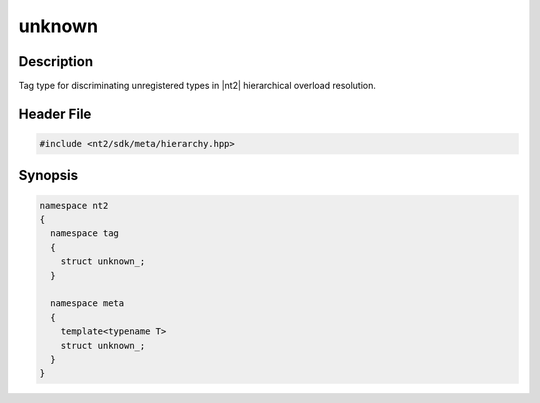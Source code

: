 .. _tag_unknown_:

unknown
=======

.. index::
    single: unknown_ (tag)
    single: tag; unknown_
    single: unknown_ (meta)
    single: meta; unknown_

Description
^^^^^^^^^^^
Tag type for discriminating unregistered types in |nt2| hierarchical overload
resolution.

Header File
^^^^^^^^^^^

.. code-block:: cpp

  #include <nt2/sdk/meta/hierarchy.hpp>

Synopsis
^^^^^^^^

.. code-block:: cpp

  namespace nt2
  {
    namespace tag
    {
      struct unknown_;
    }
    
    namespace meta
    {
      template<typename T>
      struct unknown_;
    }
  }

.. seealso::

  :ref:`sdk_tags`
